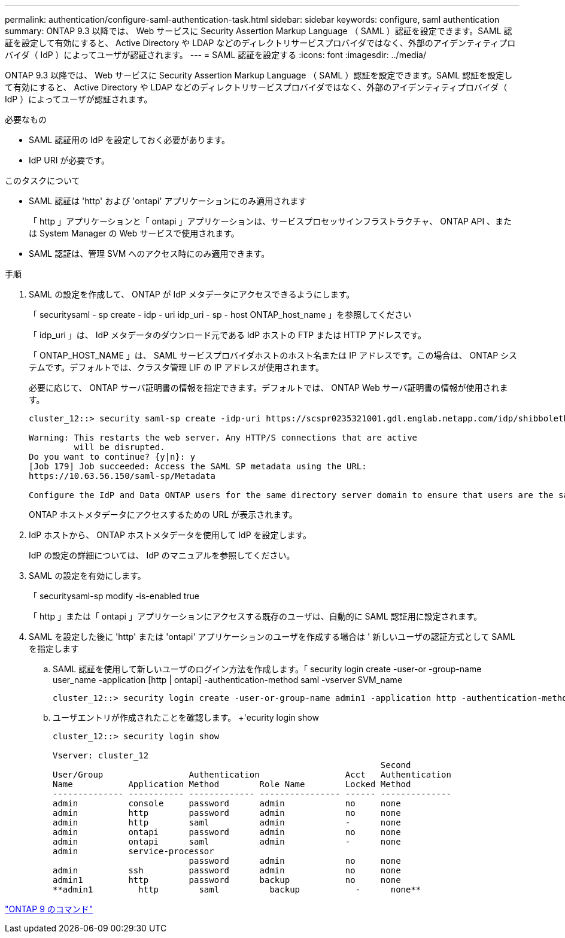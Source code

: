 ---
permalink: authentication/configure-saml-authentication-task.html 
sidebar: sidebar 
keywords: configure, saml authentication 
summary: ONTAP 9.3 以降では、 Web サービスに Security Assertion Markup Language （ SAML ）認証を設定できます。SAML 認証を設定して有効にすると、 Active Directory や LDAP などのディレクトリサービスプロバイダではなく、外部のアイデンティティプロバイダ（ IdP ）によってユーザが認証されます。 
---
= SAML 認証を設定する
:icons: font
:imagesdir: ../media/


[role="lead"]
ONTAP 9.3 以降では、 Web サービスに Security Assertion Markup Language （ SAML ）認証を設定できます。SAML 認証を設定して有効にすると、 Active Directory や LDAP などのディレクトリサービスプロバイダではなく、外部のアイデンティティプロバイダ（ IdP ）によってユーザが認証されます。

.必要なもの
* SAML 認証用の IdP を設定しておく必要があります。
* IdP URI が必要です。


.このタスクについて
* SAML 認証は 'http' および 'ontapi' アプリケーションにのみ適用されます
+
「 http 」アプリケーションと「 ontapi 」アプリケーションは、サービスプロセッサインフラストラクチャ、 ONTAP API 、または System Manager の Web サービスで使用されます。

* SAML 認証は、管理 SVM へのアクセス時にのみ適用できます。


.手順
. SAML の設定を作成して、 ONTAP が IdP メタデータにアクセスできるようにします。
+
「 securitysaml - sp create - idp - uri idp_uri - sp - host ONTAP_host_name 」を参照してください

+
「 idp_uri 」は、 IdP メタデータのダウンロード元である IdP ホストの FTP または HTTP アドレスです。

+
「 ONTAP_HOST_NAME 」は、 SAML サービスプロバイダホストのホスト名または IP アドレスです。この場合は、 ONTAP システムです。デフォルトでは、クラスタ管理 LIF の IP アドレスが使用されます。

+
必要に応じて、 ONTAP サーバ証明書の情報を指定できます。デフォルトでは、 ONTAP Web サーバ証明書の情報が使用されます。

+
[listing]
----
cluster_12::> security saml-sp create -idp-uri https://scspr0235321001.gdl.englab.netapp.com/idp/shibboleth -verify-metadata-server false

Warning: This restarts the web server. Any HTTP/S connections that are active
         will be disrupted.
Do you want to continue? {y|n}: y
[Job 179] Job succeeded: Access the SAML SP metadata using the URL:
https://10.63.56.150/saml-sp/Metadata

Configure the IdP and Data ONTAP users for the same directory server domain to ensure that users are the same for different authentication methods. See the "security login show" command for the Data ONTAP user configuration.
----
+
ONTAP ホストメタデータにアクセスするための URL が表示されます。

. IdP ホストから、 ONTAP ホストメタデータを使用して IdP を設定します。
+
IdP の設定の詳細については、 IdP のマニュアルを参照してください。

. SAML の設定を有効にします。
+
「 securitysaml-sp modify -is-enabled true

+
「 http 」または「 ontapi 」アプリケーションにアクセスする既存のユーザは、自動的に SAML 認証用に設定されます。

. SAML を設定した後に 'http' または 'ontapi' アプリケーションのユーザを作成する場合は ' 新しいユーザの認証方式として SAML を指定します
+
.. SAML 認証を使用して新しいユーザのログイン方法を作成します。「 security login create -user-or -group-name user_name -application [http | ontapi] -authentication-method saml -vserver SVM_name
+
[listing]
----
cluster_12::> security login create -user-or-group-name admin1 -application http -authentication-method saml -vserver  cluster_12
----
.. ユーザエントリが作成されたことを確認します。 +'ecurity login show
+
[listing]
----
cluster_12::> security login show

Vserver: cluster_12
                                                                 Second
User/Group                 Authentication                 Acct   Authentication
Name           Application Method        Role Name        Locked Method
-------------- ----------- ------------- ---------------- ------ --------------
admin          console     password      admin            no     none
admin          http        password      admin            no     none
admin          http        saml          admin            -      none
admin          ontapi      password      admin            no     none
admin          ontapi      saml          admin            -      none
admin          service-processor
                           password      admin            no     none
admin          ssh         password      admin            no     none
admin1         http        password      backup           no     none
**admin1         http        saml          backup           -      none**
----




http://docs.netapp.com/ontap-9/topic/com.netapp.doc.dot-cm-cmpr/GUID-5CB10C70-AC11-41C0-8C16-B4D0DF916E9B.html["ONTAP 9 のコマンド"]
